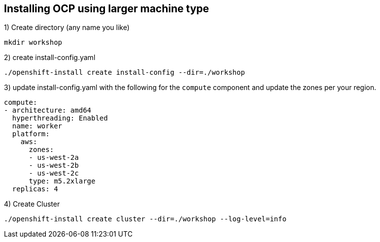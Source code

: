 [[install-ocp-custom-config]]
== Installing OCP using larger machine type

1) Create directory (any name you like)
[source,shell]
----
mkdir workshop
----
2) create install-config.yaml
[source,shell]
----
./openshift-install create install-config --dir=./workshop
----
3) update install-config.yaml with the following for the `compute` component and update the zones per your region.
[source,yaml]
----
compute:
- architecture: amd64
  hyperthreading: Enabled
  name: worker
  platform:
    aws:
      zones:
      - us-west-2a
      - us-west-2b
      - us-west-2c
      type: m5.2xlarge
  replicas: 4
----
4) Create Cluster
[source,shell]
----
./openshift-install create cluster --dir=./workshop --log-level=info
----
